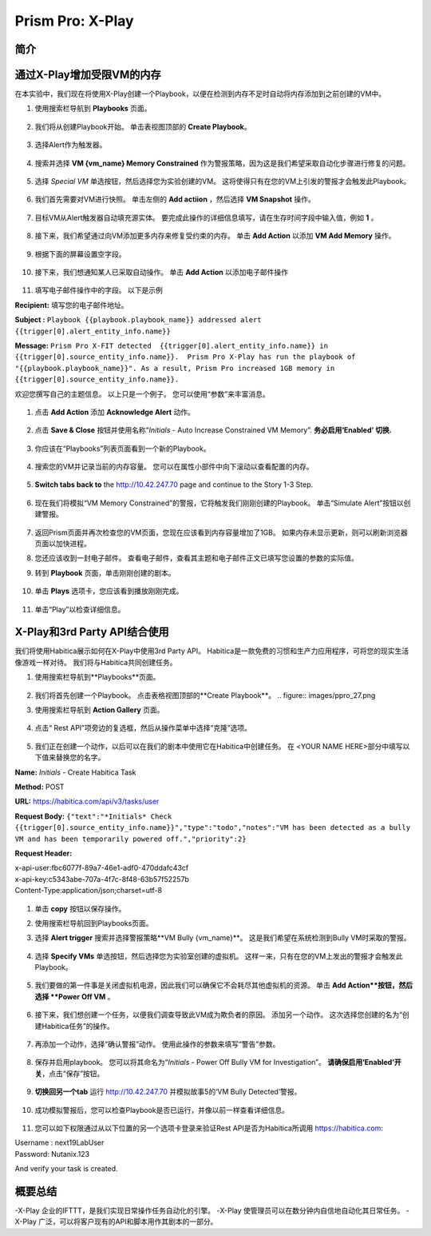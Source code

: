.. _prism_pro_xplay:

--------------------------------------------
Prism Pro: X-Play
--------------------------------------------

简介
++++++++



通过X-Play增加受限VM的内存 
+++++++++++++++++++++++++

在本实验中，我们现在将使用X-Play创建一个Playbook，以便在检测到内存不足时自动将内存添加到之前创建的VM中。

#. 使用搜索栏导航到 **Playbooks** 页面。

   .. figure:: images/ppro_26.png

#. 我们将从创建Playbook开始。 单击表视图顶部的 **Create Playbook**。

   .. figure:: images/ppro_27.png

#. 选择Alert作为触发器。

   .. figure:: images/ppro_28.png

#. 搜索并选择 **VM {vm_name} Memory Constrained** 作为警报策略，因为这是我们希望采取自动化步骤进行修复的问题。

   .. figure:: images/ppro_29.png

#. 选择 *Special VM* 单选按钮，然后选择您为实验创建的VM。 这将使得只有在您的VM上引发的警报才会触发此Playbook。

   .. figure:: images/ppro_29b.png

#. 我们首先需要对VM进行快照。 单击左侧的 **Add actiion** ，然后选择 **VM Snapshot** 操作。

   .. figure:: images/ppro_30.png

#. 目标VM从Alert触发器自动填充源实体。 要完成此操作的详细信息填写，请在生存时间字段中输入值，例如 **1** 。

   .. figure:: images/ppro_32.png

#. 接下来，我们希望通过向VM添加更多内存来修复受约束的内存。 单击 **Add Action** 以添加 **VM Add Memory** 操作。

   .. figure:: images/ppro_33.png

#. 根据下面的屏幕设置空字段。

   .. figure:: images/ppro_34.png


#. 接下来，我们想通知某人已采取自动操作。 单击 **Add Action** 以添加电子邮件操作

   .. figure:: images/ppro_35.png

#. 填写电子邮件操作中的字段。 以下是示例

**Recipient:** 填写您的电子邮件地址。

**Subject :**
``Playbook {{playbook.playbook_name}} addressed alert {{trigger[0].alert_entity_info.name}}``

**Message:**
``Prism Pro X-FIT detected  {{trigger[0].alert_entity_info.name}} in {{trigger[0].source_entity_info.name}}.  Prism Pro X-Play has run the playbook of "{{playbook.playbook_name}}". As a result, Prism Pro increased 1GB memory in {{trigger[0].source_entity_info.name}}.``

欢迎您撰写自己的主题信息。 以上只是一个例子。 您可以使用“参数”来丰富消息。

   .. figure:: images/ppro_36.png

#. 点击 **Add Action** 添加 **Acknowledge Alert** 动作。

   .. figure:: images/ppro_37.png

#. 点击 **Save & Close** 按钮并使用名称“*Initials* - Auto Increase Constrained VM Memory”. **务必启用‘Enabled’ 切换.**

   .. figure:: images/ppro_39.png

#. 你应该在“Playbooks”列表页面看到一个新的Playbook。

   .. figure:: images/ppro_40.png

#. 搜索您的VM并记录当前的内存容量。 您可以在属性小部件中向下滚动以查看配置的内存。

   .. figure:: images/ppro_41.png

#. **Switch tabs back to** the http://10.42.247.70 page and continue to the Story 1-3 Step.

   .. figure:: images/ppro_66.png

#. 现在我们将模拟“VM Memory Constrained”的警报，它将触发我们刚刚创建的Playbook。 单击“Simulate Alert”按钮以创建警报。

   .. figure:: images/ppro_64.png

#. 返回Prism页面并再次检查您的VM页面，您现在应该看到内存容量增加了1GB。 如果内存未显示更新，则可以刷新浏览器页面以加快进程。

#. 您还应该收到一封电子邮件。 查看电子邮件，查看其主题和电子邮件正文已填写您设置的参数的实际值。

#. 转到 **Playbook** 页面，单击刚刚创建的剧本。

   .. figure:: images/ppro_44.png

#. 单击 **Plays** 选项卡，您应该看到播放刚刚完成。

   .. figure:: images/ppro_45.png

#. 单击“Play”以检查详细信息。

   .. figure:: images/ppro_46.png


X-Play和3rd Party API结合使用
+++++++++++++++++++++++++++++++++++++++++++++

我们将使用Habitica展示如何在X-Play中使用3rd Party API。 Habitica是一款免费的习惯和生产力应用程序，可将您的现实生活像游戏一样对待。 我们将与Habitica共同创建任务。

#. 使用搜索栏导航到**Playbooks**页面。

   .. figure:: images/ppro_26.png

#. 我们将首先创建一个Playbook。 点击表格视图顶部的**Create Playbook**。
   .. figure:: images/ppro_27.png

#. 使用搜索栏导航到 **Action Gallery** 页面。

   .. figure:: images/ppro_47.png

#. 点击“ Rest API”项旁边的复选框，然后从操作菜单中选择“克隆”选项。

   .. figure:: images/ppro_48.png

#. 我们正在创建一个动作，以后可以在我们的剧本中使用它在Habitica中创建任务。 在 <YOUR NAME HERE>部分中填写以下值来替换您的名字。

**Name:** *Initials* - Create Habitica Task

**Method:** POST

**URL:** https://habitica.com/api/v3/tasks/user

**Request Body:** ``{"text":"*Initials* Check {{trigger[0].source_entity_info.name}}","type":"todo","notes":"VM has been detected as a bully VM and has been temporarily powered off.","priority":2}``

**Request Header:**

| x-api-user:fbc6077f-89a7-46e1-adf0-470ddafc43cf
| x-api-key:c5343abe-707a-4f7c-8f48-63b57f52257b
| Content-Type:application/json;charset=utf-8


   .. figure:: images/ppro_49.png

#. 单击 **copy** 按钮以保存操作。

#. 使用搜索栏导航回到Playbooks页面。

#. 选择 **Alert trigger** 搜索并选择警报策略**VM Bully {vm_name}**。 这是我们希望在系统检测到Bully VM时采取的警报。

   .. figure:: images/ppro_50.png

#. 选择 **Specify VMs** 单选按钮，然后选择您为实验室创建的虚拟机。 这样一来，只有在您的VM上发出的警报才会触发此Playbook。

   .. figure:: images/ppro_50b.png

#. 我们要做的第一件事是关闭虚拟机电源，因此我们可以确保它不会耗尽其他虚拟机的资源。 单击 **Add Action**按钮，然后选择 **Power Off VM** 。

   .. figure:: images/ppro_51.png

#. 接下来，我们想创建一个任务，以便我们调查导致此VM成为欺负者的原因。 添加另一个动作。 这次选择您创建的名为“创建Habitica任务”的操作。

   .. figure:: images/ppro_53.png

#. 再添加一个动作，选择“确认警报”动作。 使用此操作的参数来填写“警告”参数。

   .. figure:: images/ppro_54.png

#. 保存并启用playbook。 您可以将其命名为“*Initials* - Power Off Bully VM for Investigation”。 **请确保启用‘Enabled’开关**，点击“保存”按钮。

   .. figure:: images/ppro_55.png

#. **切换回另一个tab** 运行 http://10.42.247.70 并模拟故事5的‘VM Bully Detected’警报。

   .. figure:: images/ppro_65.png

#. 成功模拟警报后，您可以检查Playbook是否已运行，并像以前一样查看详细信息。

   .. figure:: images/ppro_75.png

#. 您可以如下权限通过从以下位置的另一个选项卡登录来验证Rest API是否为Habitica所调用 https://habitica.com:

| Username : next19LabUser
| Password: Nutanix.123

And verify your task is created.

   .. figure:: images/ppro_57.png

概要总结
+++++++++

-X-Play 企业的IFTTT，是我们实现日常操作任务自动化的引擎。
-X-Play 使管理员可以在数分钟内自信地自动化其日常任务。
-X-Play 广泛，可以将客户现有的API和脚本用作其剧本的一部分。
